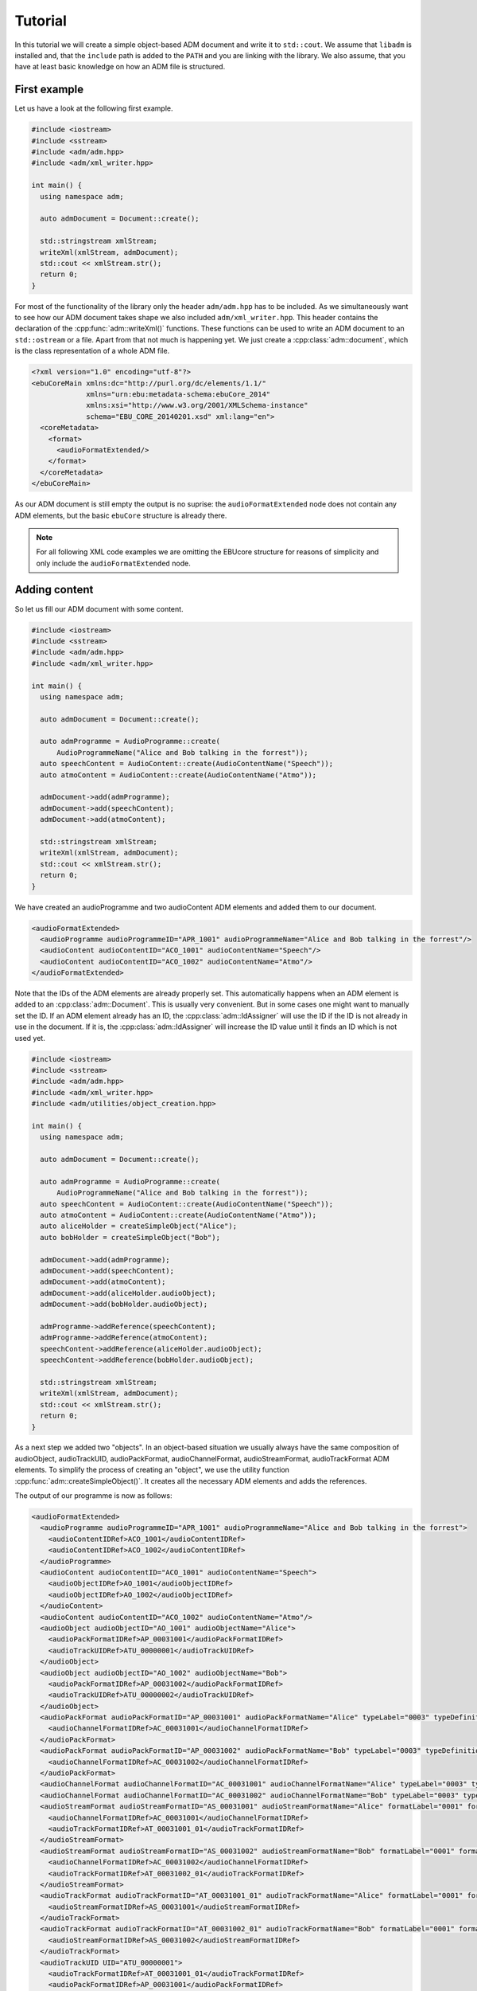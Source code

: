 .. tutorial:

Tutorial
########

In this tutorial we will create a simple object-based ADM document and write it
to ``std::cout``. We assume that ``libadm`` is installed and, that the
``include`` path is added to the ``PATH`` and you are linking with the library.
We also assume, that you have at least basic knowledge on how an ADM file is
structured.

First example
-------------

Let us have a look at the following first example.

.. code-block:: cpp

    #include <iostream>
    #include <sstream>
    #include <adm/adm.hpp>
    #include <adm/xml_writer.hpp>

    int main() {
      using namespace adm;

      auto admDocument = Document::create();

      std::stringstream xmlStream;
      writeXml(xmlStream, admDocument);
      std::cout << xmlStream.str();
      return 0;
    }

For most of the functionality of the library only the header ``adm/adm.hpp`` has
to be included. As we simultaneously want to see how our ADM document takes
shape we also included ``adm/xml_writer.hpp``. This header contains the
declaration of the :cpp:func:`adm::writeXml()` functions. These functions can be
used to write an ADM document to an ``std::ostream`` or a file. Apart from that
not much is happening yet. We just create a :cpp:class:`adm::document`, which is
the class representation of a whole ADM file.

.. code-block:: xml

    <?xml version="1.0" encoding="utf-8"?>
    <ebuCoreMain xmlns:dc="http://purl.org/dc/elements/1.1/"
                 xmlns="urn:ebu:metadata-schema:ebuCore_2014"
                 xmlns:xsi="http://www.w3.org/2001/XMLSchema-instance"
                 schema="EBU_CORE_20140201.xsd" xml:lang="en">
      <coreMetadata>
        <format>
          <audioFormatExtended/>
        </format>
      </coreMetadata>
    </ebuCoreMain>

As our ADM document is still empty the output is no suprise: the
``audioFormatExtended`` node does not contain any ADM elements, but the basic
``ebuCore`` structure is already there.

.. note:: For all following XML code examples we are omitting the EBUcore
    structure for reasons of simplicity and only include the
    ``audioFormatExtended`` node.

Adding content
--------------

So let us fill our ADM document with some content.

.. code-block:: cpp

    #include <iostream>
    #include <sstream>
    #include <adm/adm.hpp>
    #include <adm/xml_writer.hpp>

    int main() {
      using namespace adm;

      auto admDocument = Document::create();

      auto admProgramme = AudioProgramme::create(
          AudioProgrammeName("Alice and Bob talking in the forrest"));
      auto speechContent = AudioContent::create(AudioContentName("Speech"));
      auto atmoContent = AudioContent::create(AudioContentName("Atmo"));

      admDocument->add(admProgramme);
      admDocument->add(speechContent);
      admDocument->add(atmoContent);

      std::stringstream xmlStream;
      writeXml(xmlStream, admDocument);
      std::cout << xmlStream.str();
      return 0;
    }

We have created an audioProgramme and two audioContent ADM elements and added
them to our document.

.. code-block:: xml

    <audioFormatExtended>
      <audioProgramme audioProgrammeID="APR_1001" audioProgrammeName="Alice and Bob talking in the forrest"/>
      <audioContent audioContentID="ACO_1001" audioContentName="Speech"/>
      <audioContent audioContentID="ACO_1002" audioContentName="Atmo"/>
    </audioFormatExtended>

Note that the IDs of the ADM elements are already properly set. This
automatically happens when an ADM element is added to an
:cpp:class:`adm::Document`. This is usually very convenient. But in some cases
one might want to manually set the ID. If an ADM element already has an ID, the
:cpp:class:`adm::IdAssigner` will use the ID if the ID is not already in use in
the document. If it is, the :cpp:class:`adm::IdAssigner` will increase the ID
value until it finds an ID which is not used yet.

.. code-block:: cpp

    #include <iostream>
    #include <sstream>
    #include <adm/adm.hpp>
    #include <adm/xml_writer.hpp>
    #include <adm/utilities/object_creation.hpp>

    int main() {
      using namespace adm;

      auto admDocument = Document::create();

      auto admProgramme = AudioProgramme::create(
          AudioProgrammeName("Alice and Bob talking in the forrest"));
      auto speechContent = AudioContent::create(AudioContentName("Speech"));
      auto atmoContent = AudioContent::create(AudioContentName("Atmo"));
      auto aliceHolder = createSimpleObject("Alice");
      auto bobHolder = createSimpleObject("Bob");

      admDocument->add(admProgramme);
      admDocument->add(speechContent);
      admDocument->add(atmoContent);
      admDocument->add(aliceHolder.audioObject);
      admDocument->add(bobHolder.audioObject);

      admProgramme->addReference(speechContent);
      admProgramme->addReference(atmoContent);
      speechContent->addReference(aliceHolder.audioObject);
      speechContent->addReference(bobHolder.audioObject);

      std::stringstream xmlStream;
      writeXml(xmlStream, admDocument);
      std::cout << xmlStream.str();
      return 0;
    }

As a next step we added two "objects". In an object-based situation we usually
always have the same composition of audioObject, audioTrackUID, audioPackFormat,
audioChannelFormat, audioStreamFormat, audioTrackFormat ADM elements. To
simplify the process of creating an "object", we use the utility function
:cpp:func:`adm::createSimpleObject()`. It creates all the necessary ADM elements
and adds the references.

The output of our programme is now as follows:

.. code-block:: xml

    <audioFormatExtended>
      <audioProgramme audioProgrammeID="APR_1001" audioProgrammeName="Alice and Bob talking in the forrest">
        <audioContentIDRef>ACO_1001</audioContentIDRef>
        <audioContentIDRef>ACO_1002</audioContentIDRef>
      </audioProgramme>
      <audioContent audioContentID="ACO_1001" audioContentName="Speech">
        <audioObjectIDRef>AO_1001</audioObjectIDRef>
        <audioObjectIDRef>AO_1002</audioObjectIDRef>
      </audioContent>
      <audioContent audioContentID="ACO_1002" audioContentName="Atmo"/>
      <audioObject audioObjectID="AO_1001" audioObjectName="Alice">
        <audioPackFormatIDRef>AP_00031001</audioPackFormatIDRef>
        <audioTrackUIDRef>ATU_00000001</audioTrackUIDRef>
      </audioObject>
      <audioObject audioObjectID="AO_1002" audioObjectName="Bob">
        <audioPackFormatIDRef>AP_00031002</audioPackFormatIDRef>
        <audioTrackUIDRef>ATU_00000002</audioTrackUIDRef>
      </audioObject>
      <audioPackFormat audioPackFormatID="AP_00031001" audioPackFormatName="Alice" typeLabel="0003" typeDefinition="Objects">
        <audioChannelFormatIDRef>AC_00031001</audioChannelFormatIDRef>
      </audioPackFormat>
      <audioPackFormat audioPackFormatID="AP_00031002" audioPackFormatName="Bob" typeLabel="0003" typeDefinition="Objects">
        <audioChannelFormatIDRef>AC_00031002</audioChannelFormatIDRef>
      </audioPackFormat>
      <audioChannelFormat audioChannelFormatID="AC_00031001" audioChannelFormatName="Alice" typeLabel="0003" typeDefinition="Objects"/>
      <audioChannelFormat audioChannelFormatID="AC_00031002" audioChannelFormatName="Bob" typeLabel="0003" typeDefinition="Objects"/>
      <audioStreamFormat audioStreamFormatID="AS_00031001" audioStreamFormatName="Alice" formatLabel="0001" formatDefinition="PCM">
        <audioChannelFormatIDRef>AC_00031001</audioChannelFormatIDRef>
        <audioTrackFormatIDRef>AT_00031001_01</audioTrackFormatIDRef>
      </audioStreamFormat>
      <audioStreamFormat audioStreamFormatID="AS_00031002" audioStreamFormatName="Bob" formatLabel="0001" formatDefinition="PCM">
        <audioChannelFormatIDRef>AC_00031002</audioChannelFormatIDRef>
        <audioTrackFormatIDRef>AT_00031002_01</audioTrackFormatIDRef>
      </audioStreamFormat>
      <audioTrackFormat audioTrackFormatID="AT_00031001_01" audioTrackFormatName="Alice" formatLabel="0001" formatDefinition="PCM">
        <audioStreamFormatIDRef>AS_00031001</audioStreamFormatIDRef>
      </audioTrackFormat>
      <audioTrackFormat audioTrackFormatID="AT_00031002_01" audioTrackFormatName="Bob" formatLabel="0001" formatDefinition="PCM">
        <audioStreamFormatIDRef>AS_00031002</audioStreamFormatIDRef>
      </audioTrackFormat>
      <audioTrackUID UID="ATU_00000001">
        <audioTrackFormatIDRef>AT_00031001_01</audioTrackFormatIDRef>
        <audioPackFormatIDRef>AP_00031001</audioPackFormatIDRef>
      </audioTrackUID>
      <audioTrackUID UID="ATU_00000002">
        <audioTrackFormatIDRef>AT_00031002_01</audioTrackFormatIDRef>
        <audioPackFormatIDRef>AP_00031002</audioPackFormatIDRef>
      </audioTrackUID>
    </audioFormatExtended>

But wait, we only added the audioObject to our document and all the elements
created by :cpp:func:`adm::createSimpleObject()` are now also part of the
document. This is because the :cpp:func:`adm::Document::add()` function
automatically adds all referenced ADM elements too. Knowning this we can
simplify our programme, while still getting the exact same output. We just add
all our references first and only add the audioProgramme to the document.

.. code-block:: cpp

    #include <iostream>
    #include <sstream>
    #include <adm/adm.hpp>
    #include <adm/xml_writer.hpp>
    #include <adm/utilities/object_creation.hpp>

    int main() {
      using namespace adm;

      auto admDocument = Document::create();

      auto admProgramme = AudioProgramme::create(
          AudioProgrammeName("Alice and Bob talking in the forrest"));
      auto speechContent = AudioContent::create(AudioContentName("Speech"));
      auto atmoContent = AudioContent::create(AudioContentName("Atmo"));
      auto aliceHolder = createSimpleObject("Alice");
      auto bobHolder = createSimpleObject("Bob");

      admProgramme->addReference(speechContent);
      admProgramme->addReference(atmoContent);
      speechContent->addReference(aliceHolder.audioObject);
      speechContent->addReference(bobHolder.audioObject);

      admDocument->add(admProgramme);

      std::stringstream xmlStream;
      writeXml(xmlStream, admDocument);
      std::cout << xmlStream.str();
      return 0;
    }

Using Common Definitions
------------------------

As a next step we will add a channel bed to our document. The channel bed we are
adding is a standard stereo signal. So we are going to use the common
definitions. The first thing we need to do is add them to our document.

.. code-block:: cpp

    #include <adm/common_definitions.hpp>
    #include <adm/utilities/copy.hpp>
    ...
    auto commonDefDoc = getCommonDefinitions(); // load common definitions
    deepCopyTo(commonDefDoc, admDocument);      // copy common definitions to our doc

Using the function :cpp:func:`adm::deepCopyTo()` ensures, that all the
references are preserved. Then we manually create our audioObject and the two
audioTrackUIDs for the left and right channel.

.. code-block:: cpp

    auto atmoObject = AudioObject::create(AudioObjectName("Forrest Atmo"));
    auto trackUidLeft = AudioTrackUid::create();
    auto trackUidRight = AudioTrackUid::create();

What is now missing is the connection between our object and the common
definition ADM elements. To simplify the identification of the necessary ADM
elements there are two lookup tables you can use. Those map the loudspeaker IDs
and speaker labels specified in ITU-R BS.2051 to the corresponding ADM element
IDs. To get the right ADM elements those IDs can then be used to look them up in
the ADM document.

.. code-block:: cpp

    auto packFormatLookup = audioPackFormatLookupTable();
    auto trackFormatLookup = audioTrackFormatLookupTable();

    auto packFormatStereo = admDocument->lookup(packFormatLookup.at("0+2+0"));
    auto trackFormatLeft = admDocument->lookup(trackFormatLookup.at("M+030"));
    auto trackFormatRight = admDocument->lookup(trackFormatLookup.at("M-030"));

    trackUidLeft->setReference(trackFormatLeft);
    trackUidRight->setReference(trackFormatRight);
    trackUidLeft->setReference(packFormatStereo);
    trackUidRight->setReference(packFormatStereo);

    atmoObject->addReference(trackUidLeft);
    atmoObject->addReference(trackUidRight);
    atmoObject->addReference(packFormatStereo);

That's it. We are done.

.. code-block:: cpp

    #include <iostream>
    #include <sstream>
    #include <adm/adm.hpp>
    #include <adm/xml_writer.hpp>
    #include <adm/utilities/object_creation.hpp>
    #include <adm/common_definitions.hpp>
    #include <adm/utilities/copy.hpp>

    int main() {
      using namespace adm;

      auto admDocument = Document::create();

      auto admProgramme = AudioProgramme::create(
          AudioProgrammeName("Alice and Bob talking in the forrest"));
      auto speechContent = AudioContent::create(AudioContentName("Speech"));
      auto atmoContent = AudioContent::create(AudioContentName("Atmo"));
      auto aliceHolder = createSimpleObject("Alice");
      auto bobHolder = createSimpleObject("Bob");

      auto commonDefDoc = getCommonDefinitions();
      deepCopyTo(commonDefDoc, admDocument);

      auto atmoObject = AudioObject::create(AudioObjectName("Forrest Atmo"));
      auto trackUidLeft = AudioTrackUid::create();
      auto trackUidRight = AudioTrackUid::create();

      auto packFormatLookup = audioPackFormatLookupTable();
      auto trackFormatLookup = audioTrackFormatLookupTable();

      auto packFormatStereo = admDocument->lookup(packFormatLookup.at("0+2+0"));
      auto trackFormatLeft = admDocument->lookup(trackFormatLookup.at("M+030"));
      auto trackFormatRight = admDocument->lookup(trackFormatLookup.at("M-030"));

      trackUidLeft->setReference(trackFormatLeft);
      trackUidRight->setReference(trackFormatRight);
      trackUidLeft->setReference(packFormatStereo);
      trackUidRight->setReference(packFormatStereo);

      atmoObject->addReference(trackUidLeft);
      atmoObject->addReference(trackUidRight);
      atmoObject->addReference(packFormatStereo);

      admProgramme->addReference(speechContent);
      admProgramme->addReference(atmoContent);
      atmoContent->addReference(atmoObject);
      speechContent->addReference(aliceHolder.audioObject);
      speechContent->addReference(bobHolder.audioObject);

      admDocument->add(admProgramme);

      std::stringstream xmlStream;
      writeXml(xmlStream, admDocument);  // write XML data to stdout
      std::cout << xmlStream.str();
      return 0;
    }

Now let us have a final look at the output.

.. code-block:: xml

    <audioFormatExtended>
      <audioProgramme audioProgrammeID="APR_1001" audioProgrammeName="Alice and Bob talking in the forrest">
        <audioContentIDRef>ACO_1002</audioContentIDRef>
        <audioContentIDRef>ACO_1001</audioContentIDRef>
      </audioProgramme>
      <audioContent audioContentID="ACO_1001" audioContentName="Atmo">
        <audioObjectIDRef>AO_1001</audioObjectIDRef>
      </audioContent>
      <audioContent audioContentID="ACO_1002" audioContentName="Speech">
        <audioObjectIDRef>AO_1002</audioObjectIDRef>
        <audioObjectIDRef>AO_1003</audioObjectIDRef>
      </audioContent>
      <audioObject audioObjectID="AO_1001" audioObjectName="Forrest Atmo">
        <audioPackFormatIDRef>AP_00010002</audioPackFormatIDRef>
        <audioTrackUIDRef>ATU_00000001</audioTrackUIDRef>
        <audioTrackUIDRef>ATU_00000002</audioTrackUIDRef>
      </audioObject>
      <audioObject audioObjectID="AO_1002" audioObjectName="Alice">
        <audioPackFormatIDRef>AP_00031001</audioPackFormatIDRef>
        <audioTrackUIDRef>ATU_00000003</audioTrackUIDRef>
      </audioObject>
      <audioObject audioObjectID="AO_1003" audioObjectName="Bob">
        <audioPackFormatIDRef>AP_00031002</audioPackFormatIDRef>
        <audioTrackUIDRef>ATU_00000004</audioTrackUIDRef>
      </audioObject>
      <audioPackFormat audioPackFormatID="AP_00031001" audioPackFormatName="Alice" typeLabel="0003" typeDefinition="Objects">
        <audioChannelFormatIDRef>AC_00031001</audioChannelFormatIDRef>
      </audioPackFormat>
      <audioPackFormat audioPackFormatID="AP_00031002" audioPackFormatName="Bob" typeLabel="0003" typeDefinition="Objects">
        <audioChannelFormatIDRef>AC_00031002</audioChannelFormatIDRef>
      </audioPackFormat>
      <audioChannelFormat audioChannelFormatID="AC_00031001" audioChannelFormatName="Alice" typeLabel="0003" typeDefinition="Objects"/>
      <audioChannelFormat audioChannelFormatID="AC_00031002" audioChannelFormatName="Bob" typeLabel="0003" typeDefinition="Objects"/>
      <audioStreamFormat audioStreamFormatID="AS_00031001" audioStreamFormatName="Alice" formatLabel="0001" formatDefinition="PCM">
        <audioChannelFormatIDRef>AC_00031001</audioChannelFormatIDRef>
        <audioTrackFormatIDRef>AT_00031001_01</audioTrackFormatIDRef>
      </audioStreamFormat>
      <audioStreamFormat audioStreamFormatID="AS_00031002" audioStreamFormatName="Bob" formatLabel="0001" formatDefinition="PCM">
        <audioChannelFormatIDRef>AC_00031002</audioChannelFormatIDRef>
        <audioTrackFormatIDRef>AT_00031002_01</audioTrackFormatIDRef>
      </audioStreamFormat>
      <audioTrackFormat audioTrackFormatID="AT_00031001_01" audioTrackFormatName="Alice" formatLabel="0001" formatDefinition="PCM">
        <audioStreamFormatIDRef>AS_00031001</audioStreamFormatIDRef>
      </audioTrackFormat>
      <audioTrackFormat audioTrackFormatID="AT_00031002_01" audioTrackFormatName="Bob" formatLabel="0001" formatDefinition="PCM">
        <audioStreamFormatIDRef>AS_00031002</audioStreamFormatIDRef>
      </audioTrackFormat>
      <audioTrackUID UID="ATU_00000001">
        <audioTrackFormatIDRef>AT_00010001_01</audioTrackFormatIDRef>
        <audioPackFormatIDRef>AP_00010002</audioPackFormatIDRef>
      </audioTrackUID>
      <audioTrackUID UID="ATU_00000002">
        <audioTrackFormatIDRef>AT_00010002_01</audioTrackFormatIDRef>
        <audioPackFormatIDRef>AP_00010002</audioPackFormatIDRef>
      </audioTrackUID>
      <audioTrackUID UID="ATU_00000003">
        <audioTrackFormatIDRef>AT_00031001_01</audioTrackFormatIDRef>
        <audioPackFormatIDRef>AP_00031001</audioPackFormatIDRef>
      </audioTrackUID>
      <audioTrackUID UID="ATU_00000004">
        <audioTrackFormatIDRef>AT_00031002_01</audioTrackFormatIDRef>
        <audioPackFormatIDRef>AP_00031002</audioPackFormatIDRef>
      </audioTrackUID>
    </audioFormatExtended>

As the idea of the common definitons is, that those ADM elements don't need to
be written, even though we added common definition ADM elements to our document
the XML writer does not write them.

Setting  block format durations
-------------------------------

According to ITU-R BS. 2076, multiple AudioBlockFormats in an :cpp:class:`adm::AudioChannelFormat`
should all have a rtime and a duration.

In practice, however, it can be very hard to determine the duration of an `adm::AudioBlockFormat`
during its creation or setup.
This is due to the fact that an :cpp:class:`adm::AudioChannelFormat`, and thus its blocks and their durations,
is bound to the parent :cpp:class:`adm::AudioObject` duration. The lifetime of the :cpp:class:`adm::AudioObject`, if not given explictily, is 
bound to the length of the :cpp:class:`adm::AudioProgramme` or, if that's not set either, to the length of the file.

Thus, it's easy to imagine situations where not all informations are available during the setup of `adm::AudioBlockFormat` s.

This library provides some utility functions that are supposed to postpone the duration setting to a later point in time when all information are available,
and therefore should help in writing standard conforment ADM documents.

Consider the following code:

.. code-block:: cpp

    using namespace adm;
    auto document = Document::create();
    auto programme = AudioProgramme::create(AudioProgrammeName{"main"});
    auto content1 = AudioContent::create(AudioContentName{"main"});
    programme->addReference(content1);
    auto object1 = AudioObject::create(AudioObjectName{"object1"});
    content1->addReference(object1);
    auto pack1 = AudioPackFormat::create(AudioPackFormatName{"pack1"},
                                    TypeDefinition::OBJECTS);
    object1->addReference(pack1);
    auto channel1 = AudioChannelFormat::create(AudioChannelFormatName{"channel1"},
                                          TypeDefinition::OBJECTS);
    channel1->add(AudioBlockFormatObjects(SphericalPosition{},
                                          Rtime{std::chrono::milliseconds(0)}));
    channel1->add(AudioBlockFormatObjects(SphericalPosition{},
                                          Rtime{std::chrono::milliseconds(100)}));

Neither the referencing :cpp:class:`adm::AudioObject` nor the main :cpp:class:`adm::AudioProgramme` might have a duration or an endtime.
Thus, the duration of the second block added to the :cpp:class:`adm::AudioChannelFormat` `channel1` depends
on the length of the audio signals, which might not be known at this point in time.

When it is known, for example when writing a `BW64` file with the ADM document contained as an `axml` chunk,
one might known the actual length of the file.
Then, one can use the utility function :cpp:func:`adm::updateBlockFormatDurations()` to, well, update all block format durations
with their correct values:

.. code-block:: cpp

    // ... somehow we know that our file will be 5 seconds long

    updateBlockFormatDurations(document, std::chrono::seconds(5));

    // now, continue with writing the xml chunk to disk or something similar


Depending on the use case, the file length might not be nessecery or there might not even be a file with audio signals.
Multiple variants of :cpp:func:`adm::updateBlockFormatDurations` are therefore provided to accomodate all use cases.


